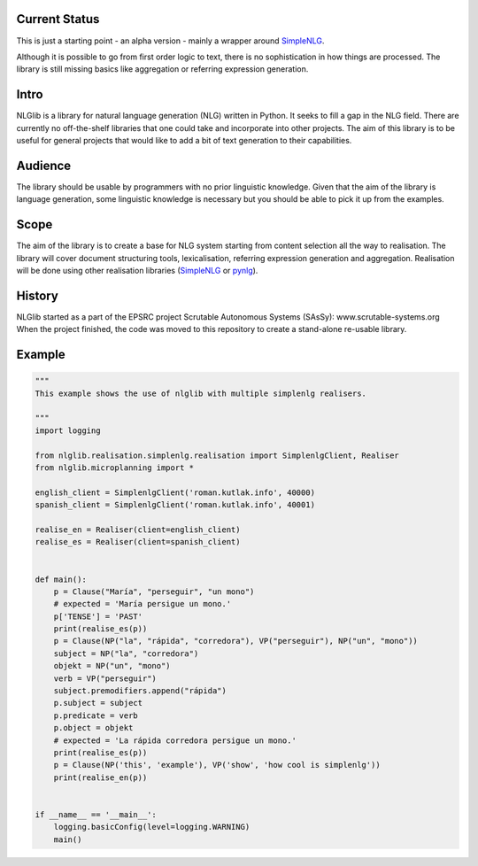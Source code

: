 Current Status
==============
This is just a starting point - an alpha version - mainly a wrapper
around SimpleNLG_.

Although it is possible to go from first order logic to text,
there is no sophistication in how things are processed.
The library is still missing basics like aggregation or referring expression generation.


Intro
=====

NLGlib is a library for natural language generation (NLG) written in Python.
It seeks to fill a gap in the NLG field. There are currently no off-the-shelf
libraries that one could take and incorporate into other projects.
The aim of this library is to be useful for general projects that would like
to add a bit of text generation to their capabilities.


Audience
========

The library should be usable by programmers with no prior linguistic knowledge.
Given that the aim of the library is language generation,
some linguistic knowledge is necessary but you should be able to pick it up
from the examples.


Scope
=====

The aim of the library is to create a base for NLG system starting from content
selection all the way to realisation. The library will cover document structuring
tools, lexicalisation, referring expression generation and aggregation.
Realisation will be done using other realisation libraries (SimpleNLG_ or pynlg_).


History
=======

NLGlib started as a part of the EPSRC project
Scrutable Autonomous Systems (SAsSy): www.scrutable-systems.org
When the project finished, the code was moved to this repository to create
a stand-alone re-usable library.


Example
=======

.. code-block:: python

    """
    This example shows the use of nlglib with multiple simplenlg realisers.

    """
    import logging

    from nlglib.realisation.simplenlg.realisation import SimplenlgClient, Realiser
    from nlglib.microplanning import *

    english_client = SimplenlgClient('roman.kutlak.info', 40000)
    spanish_client = SimplenlgClient('roman.kutlak.info', 40001)

    realise_en = Realiser(client=english_client)
    realise_es = Realiser(client=spanish_client)


    def main():
        p = Clause("María", "perseguir", "un mono")
        # expected = 'María persigue un mono.'
        p['TENSE'] = 'PAST'
        print(realise_es(p))
        p = Clause(NP("la", "rápida", "corredora"), VP("perseguir"), NP("un", "mono"))
        subject = NP("la", "corredora")
        objekt = NP("un", "mono")
        verb = VP("perseguir")
        subject.premodifiers.append("rápida")
        p.subject = subject
        p.predicate = verb
        p.object = objekt
        # expected = 'La rápida corredora persigue un mono.'
        print(realise_es(p))
        p = Clause(NP('this', 'example'), VP('show', 'how cool is simplenlg'))
        print(realise_en(p))


    if __name__ == '__main__':
        logging.basicConfig(level=logging.WARNING)
        main()



.. _SimpleNLG: https://github.com/simplenlg/simplenlg
.. _pynlg: https://github.com/mapado/pynlg

